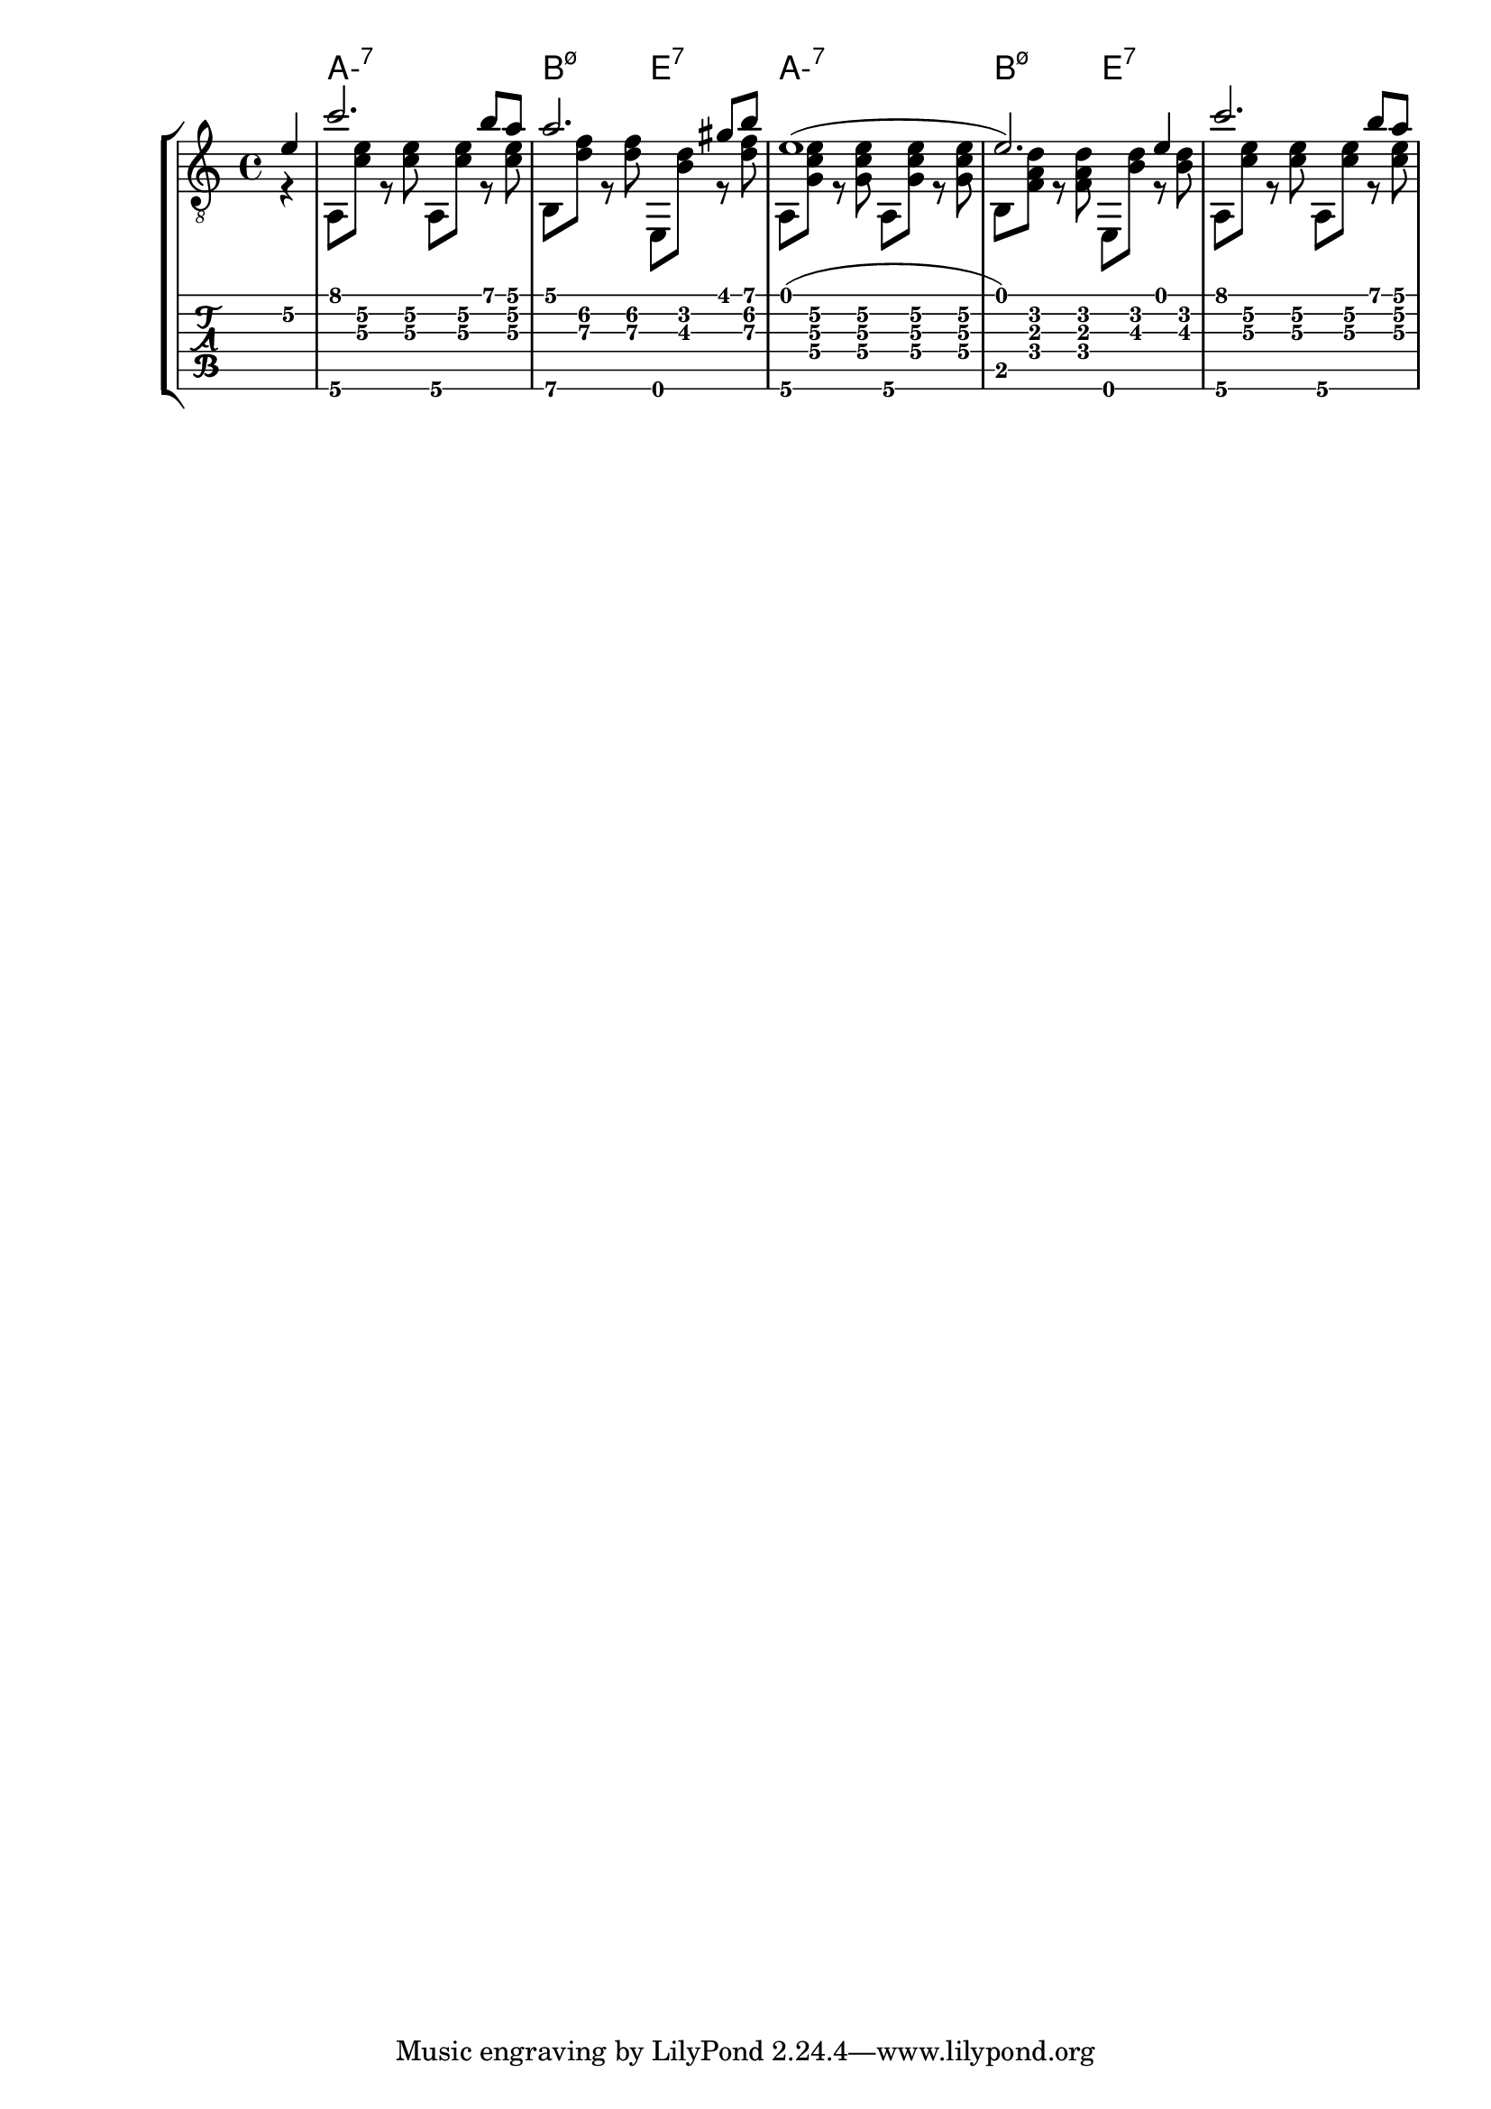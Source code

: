 \version "2.20.0"

aMelodyA = { c''2. b'8 a'8 } % one measure
beMelodyA = { a'2. gis'8 b'8 } % one
dgMelodyA = { a'2. g'8 b'8 } % one
abMelody = { e'1( e'2.) e'4 } % two


melody = {
  \time 4/4
  \voiceOne
  \partial 4 e'4\2
  \aMelodyA
  \beMelodyA
  \abMelody
  \aMelodyA
}

%% For now, harmonies are all half measures
aHarmonyA = { a,8\6 <c'\3 e'\2> r <c'\3 e'\2> }
bHarmonyA = { b,8\6 <d'\3 f'\2> r <d'\3 f'\2> }
eHarmonyA = { e,8 <b\3 d'\2> r <d'\3 f'\2> }

aHarmonyB = { a,8\6 <g c'\3 e'\2> r <g c'\3 e'\2> }
bHarmonyB = { b,8 <f a d'> r <f a d'> }
eHarmonyB = { e,8 <b d'> r <b d'> }

harmony = {
  \time 4/4
  \voiceTwo
  \partial 4 r4
  \aHarmonyA \aHarmonyA
  \bHarmonyA \eHarmonyA
  \aHarmonyB \aHarmonyB
  \bHarmonyB \eHarmonyB % \break
  \aHarmonyA \aHarmonyA
}

chordsA = \chordmode { a1:m7 b2:m7.5- e2:7 }

harmonyChords = {
  \set minorChordModifier = \markup { "-" }
  \partial 4 s4
  \chordsA
  \chordsA
}

\score {
  \layout { \omit Voice.StringNumber }
  <<
    \new StaffGroup = "tab with traditional" <<
      \new ChordNames {
        \harmonyChords
      }
      \new Staff = "guitar traditional" <<
        \clef "treble_8"
        \context Voice = "melody" \melody
        \context Voice = "harmony" \harmony
      >>
      \new TabStaff = "guitar tab" <<
        \context TabVoice = "melody" \melody
        \context TabVoice = "harmony" \harmony
      >>
    >>
  >>
}